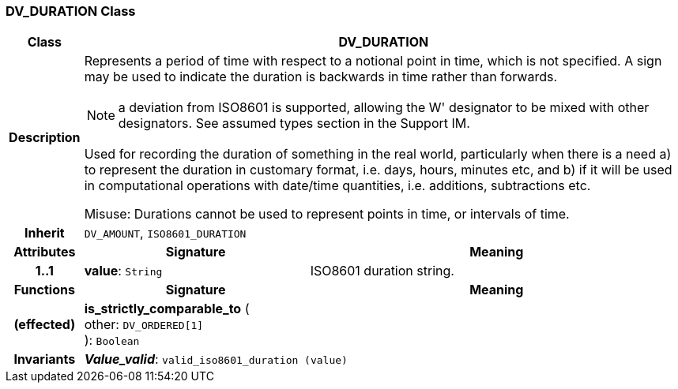 === DV_DURATION Class

[cols="^1,3,5"]
|===
h|*Class*
2+^h|*DV_DURATION*

h|*Description*
2+a|Represents a period of time with respect to a notional point in time, which is not specified. A sign may be used to indicate the duration is  backwards  in time rather than forwards.

NOTE: a deviation from ISO8601 is supported, allowing the  W' designator to be mixed with other designators. See assumed types section in the Support IM.

Used for recording the duration of something in the real world, particularly when there is a need a) to represent the duration in customary format, i.e. days, hours, minutes etc, and b) if it will be used in computational operations with date/time quantities, i.e. additions, subtractions etc.

Misuse: Durations cannot be used to represent points in time, or intervals of time.

h|*Inherit*
2+|`DV_AMOUNT`, `ISO8601_DURATION`

h|*Attributes*
^h|*Signature*
^h|*Meaning*

h|*1..1*
|*value*: `String`
a|ISO8601 duration string.
h|*Functions*
^h|*Signature*
^h|*Meaning*

h|(effected)
|*is_strictly_comparable_to* ( +
other: `DV_ORDERED[1]` +
): `Boolean`
a|

h|*Invariants*
2+a|*_Value_valid_*: `valid_iso8601_duration (value)`
|===

